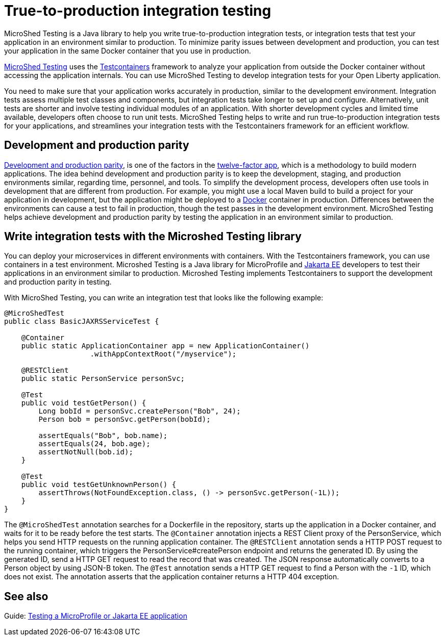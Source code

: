 :page-layout: general-reference
:page-type: general
:page-description: MicroShed testing helps you to write integration tests using Testcontainers framework for Java microservice applications. With MicroShed testing you can test your Open Liberty application from outside the container so you are testing the exact same image that runs in production.
:page-categories: MicroShed testing
:seo-title: Testing in a container with MicroShed testing
:seo-description:  MicroShed testing helps you to write integration tests using Testcontainers for Java microservice applications. With MicroShed testing you can test your Open Liberty application from outside the container so you are testing the exact same image that runs in production.
= True-to-production integration testing

MicroShed Testing is a Java library to help you write true-to-production integration tests, or integration tests that test your application in an environment similar to production.
To minimize parity issues between development and production, you can test your application in the same Docker container that you use in production.

https://microshed.org/microshed-testing/[MicroShed Testing] uses the https://www.testcontainers.org/[Testcontainers] framework to analyze your application from outside the Docker container without accessing the application internals.
You can use MicroShed Testing to develop integration tests for your Open Liberty application.

You need to make sure that your application works accurately in production, similar to the development environment.
Integration tests assess multiple test classes and components, but integration tests take longer to set up and configure.
Alternatively, unit tests are shorter and involve testing individual modules of an application.
With shorter development cycles and limited time available, developers often choose to run unit tests.
MicroShed Testing helps to write and run true-to-production integration tests for your applications, and streamlines your integration tests with the Testcontainers framework for an efficient workflow.


== Development and production parity

https://12factor.net/dev-prod-parity[Development and production parity], is one of the factors in the https://12factor.net/[twelve-factor app], which is a methodology to build modern applications.
The idea behind development and production parity is to keep the development, staging, and production environments similar, regarding time, personnel, and tools.
To simplify the development process, developers often use tools in development that are different from production.
For example, you might use a local Maven build to build a project for your application in development, but the application might be deployed to a https://www.docker.com/why-docker[Docker] container in production.
Differences between the environments can cause a test to fail in production, though the test passes in the development environment.
MicroShed Testing helps achieve development and production parity by testing the application in an environment similar to production.

== Write integration tests with the Microshed Testing library

You can deploy your microservices in different environments with containers.
With the Testcontainers framework, you can use containers in a test environment.
Microshed Testing is a Java library for MicroProfile and https://jakarta.ee/[Jakarta EE] developers to test their applications in an environment similar to production.
Microshed Testing implements Testcontainers to support the development and production parity in testing.

With MicroShed Testing, you can write an integration test that looks like the following example:

```java

@MicroShedTest
public class BasicJAXRSServiceTest {

    @Container
    public static ApplicationContainer app = new ApplicationContainer()
                    .withAppContextRoot("/myservice");

    @RESTClient
    public static PersonService personSvc;

    @Test
    public void testGetPerson() {
        Long bobId = personSvc.createPerson("Bob", 24);
        Person bob = personSvc.getPerson(bobId);

        assertEquals("Bob", bob.name);
        assertEquals(24, bob.age);
        assertNotNull(bob.id);
    }

    @Test
    public void testGetUnknownPerson() {
        assertThrows(NotFoundException.class, () -> personSvc.getPerson(-1L));
    }
}
```
The `@MicroShedTest` annotation searches for a Dockerfile in the repository, starts up the application in a Docker container, and waits for it to be ready before the test starts.
The `@Container` annotation injects a REST Client proxy of the PersonService, which helps you send HTTP requests on the running application container.
The `@RESTClient` annotation sends a HTTP POST request to the running container, which triggers the PersonService#createPerson endpoint and returns the generated ID.
By using the generated ID, send a HTTP GET request to read the record that was created.
The JSON response automatically converts to a Person object by using JSON-B token.
The `@Test` annotation sends a HTTP GET request to find a Person with the `-1` ID, which does not exist.
The annotation asserts that the application container returns a HTTP 404 exception.

== See also

Guide: https://openliberty.io/guides/microshed-testing.html[Testing a MicroProfile or Jakarta EE application]
